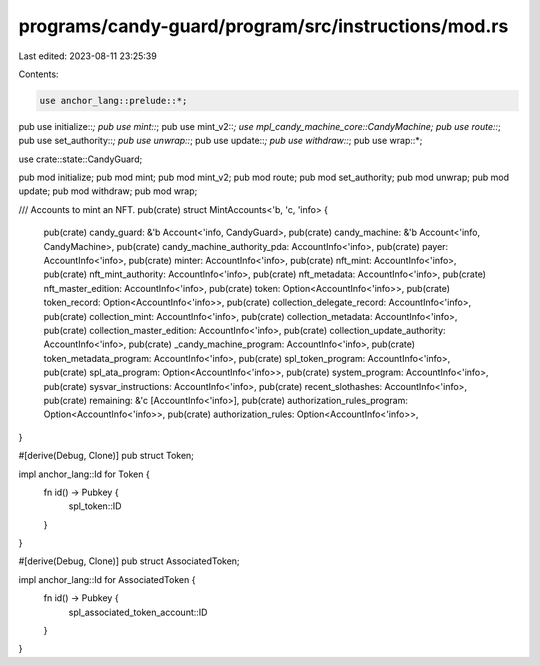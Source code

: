 programs/candy-guard/program/src/instructions/mod.rs
====================================================

Last edited: 2023-08-11 23:25:39

Contents:

.. code-block:: rs

    use anchor_lang::prelude::*;
pub use initialize::*;
pub use mint::*;
pub use mint_v2::*;
use mpl_candy_machine_core::CandyMachine;
pub use route::*;
pub use set_authority::*;
pub use unwrap::*;
pub use update::*;
pub use withdraw::*;
pub use wrap::*;

use crate::state::CandyGuard;

pub mod initialize;
pub mod mint;
pub mod mint_v2;
pub mod route;
pub mod set_authority;
pub mod unwrap;
pub mod update;
pub mod withdraw;
pub mod wrap;

/// Accounts to mint an NFT.
pub(crate) struct MintAccounts<'b, 'c, 'info> {
    pub(crate) candy_guard: &'b Account<'info, CandyGuard>,
    pub(crate) candy_machine: &'b Account<'info, CandyMachine>,
    pub(crate) candy_machine_authority_pda: AccountInfo<'info>,
    pub(crate) payer: AccountInfo<'info>,
    pub(crate) minter: AccountInfo<'info>,
    pub(crate) nft_mint: AccountInfo<'info>,
    pub(crate) nft_mint_authority: AccountInfo<'info>,
    pub(crate) nft_metadata: AccountInfo<'info>,
    pub(crate) nft_master_edition: AccountInfo<'info>,
    pub(crate) token: Option<AccountInfo<'info>>,
    pub(crate) token_record: Option<AccountInfo<'info>>,
    pub(crate) collection_delegate_record: AccountInfo<'info>,
    pub(crate) collection_mint: AccountInfo<'info>,
    pub(crate) collection_metadata: AccountInfo<'info>,
    pub(crate) collection_master_edition: AccountInfo<'info>,
    pub(crate) collection_update_authority: AccountInfo<'info>,
    pub(crate) _candy_machine_program: AccountInfo<'info>,
    pub(crate) token_metadata_program: AccountInfo<'info>,
    pub(crate) spl_token_program: AccountInfo<'info>,
    pub(crate) spl_ata_program: Option<AccountInfo<'info>>,
    pub(crate) system_program: AccountInfo<'info>,
    pub(crate) sysvar_instructions: AccountInfo<'info>,
    pub(crate) recent_slothashes: AccountInfo<'info>,
    pub(crate) remaining: &'c [AccountInfo<'info>],
    pub(crate) authorization_rules_program: Option<AccountInfo<'info>>,
    pub(crate) authorization_rules: Option<AccountInfo<'info>>,
}

#[derive(Debug, Clone)]
pub struct Token;

impl anchor_lang::Id for Token {
    fn id() -> Pubkey {
        spl_token::ID
    }
}

#[derive(Debug, Clone)]
pub struct AssociatedToken;

impl anchor_lang::Id for AssociatedToken {
    fn id() -> Pubkey {
        spl_associated_token_account::ID
    }
}


